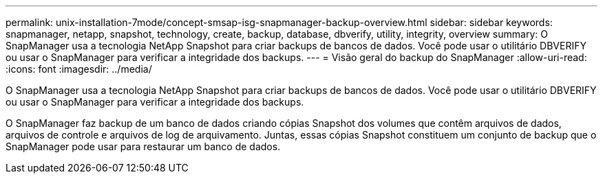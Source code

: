 ---
permalink: unix-installation-7mode/concept-smsap-isg-snapmanager-backup-overview.html 
sidebar: sidebar 
keywords: snapmanager, netapp, snapshot, technology, create, backup, database, dbverify, utility, integrity, overview 
summary: O SnapManager usa a tecnologia NetApp Snapshot para criar backups de bancos de dados. Você pode usar o utilitário DBVERIFY ou usar o SnapManager para verificar a integridade dos backups. 
---
= Visão geral do backup do SnapManager
:allow-uri-read: 
:icons: font
:imagesdir: ../media/


[role="lead"]
O SnapManager usa a tecnologia NetApp Snapshot para criar backups de bancos de dados. Você pode usar o utilitário DBVERIFY ou usar o SnapManager para verificar a integridade dos backups.

O SnapManager faz backup de um banco de dados criando cópias Snapshot dos volumes que contêm arquivos de dados, arquivos de controle e arquivos de log de arquivamento. Juntas, essas cópias Snapshot constituem um conjunto de backup que o SnapManager pode usar para restaurar um banco de dados.
